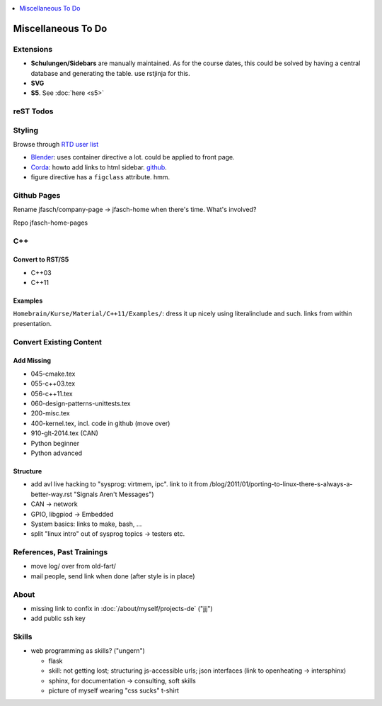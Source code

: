 .. contents::
   :local:
   :depth: 1

Miscellaneous To Do
===================

Extensions
----------

* **Schulungen/Sidebars** are manually maintained. As for the course
  dates, this could be solved by having a central database and
  generating the table. use rstjinja for this.
* **SVG**
* **S5**. See :doc:`here <s5>`

reST Todos
----------

.. todolist::

Styling
-------

Browse through `RTD user list
<https://www.sphinx-doc.org/en/master/examples.html#documentation-using-sphinx-rtd-theme>`__

* `Blender <https://docs.blender.org/manual/en/latest/>`__: uses
  container directive a lot. could be applied to front page.
* `Corda <https://docs.corda.net/>`__: howto add links to html
  sidebar. `github
  <https://github.com/corda/corda/tree/release/os/4.5/docs>`__.
* figure directive has a ``figclass`` attribute. hmm.

Github Pages
------------

Rename jfasch/company-page -> jfasch-home when there's time. What's
involved?

Repo jfasch-home-pages

C++
---

Convert to RST/S5
.................

* C++03
* C++11

Examples
........

``Homebrain/Kurse/Material/C++11/Examples/``: dress it up nicely using
literalinclude and such. links from within presentation.

Convert Existing Content
------------------------

Add Missing
...........

* 045-cmake.tex
* 055-c++03.tex
* 056-c++11.tex
* 060-design-patterns-unittests.tex
* 200-misc.tex
* 400-kernel.tex, incl. code in github (move over)
* 910-glt-2014.tex (CAN)
* Python beginner
* Python advanced

Structure
.........

* add avl live hacking to "sysprog: virtmem, ipc". link to it from
  /blog/2011/01/porting-to-linux-there-s-always-a-better-way.rst
  "Signals Aren't Messages")
* CAN -> network
* GPIO, libgpiod -> Embedded
* System basics: links to make, bash, ...
* split "linux intro" out of sysprog topics -> testers etc.

References, Past Trainings
--------------------------

* move log/ over from old-fart/
* mail people, send link when done (after style is in place)

About
-----

* missing link to confix in :doc:`/about/myself/projects-de` ("jjj")
* add public ssh key

Skills
------

* web programming as skills? ("ungern")

  * flask
  * skill: not getting lost; structuring js-accessible urls; json
    interfaces (link to openheating -> intersphinx)
  * sphinx, for documentation -> consulting, soft skills
  * picture of myself wearing "css sucks" t-shirt

